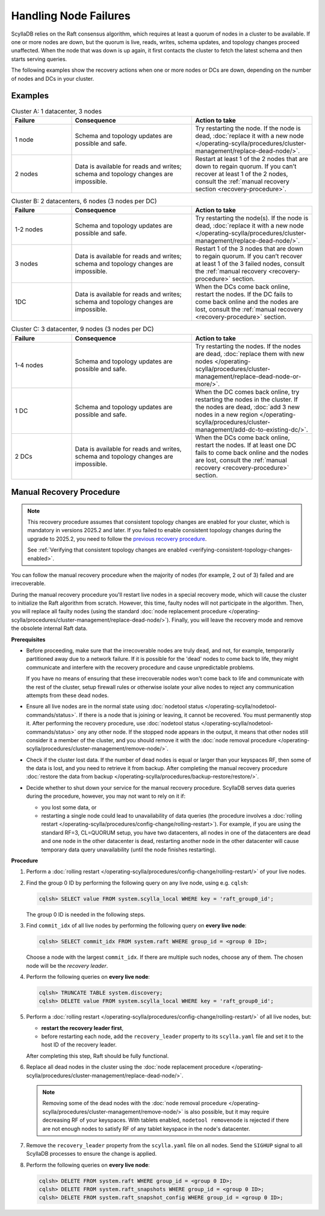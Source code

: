 Handling Node Failures
------------------------

ScyllaDB relies on the Raft consensus algorithm, which requires at least a quorum 
of nodes in a cluster to be available. If one or more nodes are down, but the quorum 
is live, reads, writes, schema updates, and topology changes proceed unaffected. When the node that 
was down is up again, it first contacts the cluster to fetch the latest schema and 
then starts serving queries.

The following examples show the recovery actions when one or more nodes or DCs 
are down, depending on the number of nodes  and DCs in your cluster.

Examples
=========

.. list-table:: Cluster A: 1 datacenter, 3 nodes
   :widths: 20 40 40
   :header-rows: 1

   * - Failure
     - Consequence
     - Action to take
   * - 1 node
     - Schema and topology updates are possible and safe.
     - Try restarting the node. If the node is dead, :doc:`replace it with a new node </operating-scylla/procedures/cluster-management/replace-dead-node/>`.
   * - 2 nodes
     - Data is available for reads and writes; schema and topology changes are impossible.
     - Restart at least 1 of the 2 nodes that are down to regain quorum. If you can’t recover at least 1 of the 2 nodes, consult the :ref:`manual recovery section <recovery-procedure>`.

.. list-table:: Cluster B: 2 datacenters, 6  nodes (3 nodes per DC)
   :widths: 20 40 40
   :header-rows: 1

   * - Failure
     - Consequence
     - Action to take
   * - 1-2 nodes
     - Schema and topology updates are possible and safe.
     - Try restarting the node(s). If the node is dead, :doc:`replace it with a new node </operating-scylla/procedures/cluster-management/replace-dead-node/>`.
   * - 3 nodes
     - Data is available for reads and writes; schema and topology changes are impossible.
     - Restart 1 of the 3 nodes that are down to regain quorum. If you can’t recover at least 1 of the 3 failed nodes, consult the :ref:`manual recovery <recovery-procedure>` section.
   * - 1DC
     - Data is available for reads and writes; schema and topology changes are impossible.
     - When the DCs come back online, restart the nodes. If the DC fails to come back online and the nodes are lost, consult the :ref:`manual recovery <recovery-procedure>` section.


.. list-table:: Cluster C: 3 datacenter, 9  nodes (3 nodes per DC)
   :widths: 20 40 40
   :header-rows: 1

   * - Failure
     - Consequence
     - Action to take
   * - 1-4 nodes
     - Schema and topology updates are possible and safe.
     - Try restarting the nodes. If the nodes are dead, :doc:`replace them with new nodes </operating-scylla/procedures/cluster-management/replace-dead-node-or-more/>`.
   * - 1 DC
     - Schema and topology updates are possible and safe.
     - When the DC comes back online, try restarting the nodes in the cluster. If the nodes are dead, :doc:`add 3 new nodes in a new region </operating-scylla/procedures/cluster-management/add-dc-to-existing-dc/>`.
   * - 2 DCs
     - Data is available for reads and writes, schema and topology changes are impossible.
     - When the DCs come back online, restart the nodes. If at least one DC fails to come back online and the nodes are lost, consult the :ref:`manual recovery <recovery-procedure>` section.

.. _recovery-procedure:

Manual Recovery Procedure
===========================

.. note::

   This recovery procedure assumes that consistent topology changes are enabled for your cluster, which is mandatory in
   versions 2025.2 and later. If you failed to enable consistent topology changes during the upgrade to 2025.2, you need
   to follow the `previous recovery procedure <https://docs.scylladb.com/manual/branch-2025.1/troubleshooting/handling-node-failures.html#manual-recovery-procedure>`_.

   See :ref:`Verifying that consistent topology changes are enabled <verifying-consistent-topology-changes-enabled>`.

You can follow the manual recovery procedure when the majority of nodes (for example, 2 out of 3) failed and are irrecoverable.

During the manual recovery procedure you'll restart live nodes in a special recovery mode, which will cause the
cluster to initialize the Raft algorithm from scratch. However, this time, faulty nodes will not participate in the
algorithm. Then, you will replace all faulty nodes (using the standard
:doc:`node replacement procedure </operating-scylla/procedures/cluster-management/replace-dead-node/>`). Finally, you
will leave the recovery mode and remove the obsolete internal Raft data.

**Prerequisites**

* Before proceeding, make sure that the irrecoverable nodes are truly dead, and not, 
  for example, temporarily partitioned away due to a network failure. If it is 
  possible for the 'dead' nodes to come back to life, they might communicate and 
  interfere with the recovery procedure and cause unpredictable problems.

  If you have no means of ensuring that these irrecoverable nodes won't come back 
  to life and communicate with the rest of the cluster, setup firewall rules or otherwise 
  isolate your alive nodes to reject any communication attempts from these dead nodes.

* Ensure all live nodes are in the normal state using
  :doc:`nodetool status </operating-scylla/nodetool-commands/status>`. If there is a node
  that is joining or leaving, it cannot be recovered. You must permanently stop it. After
  performing the recovery procedure, use
  :doc:`nodetool status </operating-scylla/nodetool-commands/status>` ony any other node.
  If the stopped node appears in the output, it means that other nodes still consider it
  a member of the cluster, and you should remove it with the
  :doc:`node removal procedure </operating-scylla/procedures/cluster-management/remove-node/>`.

* Check if the cluster lost data. If the number of dead nodes is equal or larger than your
  keyspaces RF, then some of the data is lost, and you need to retrieve it from backup. After
  completing the manual recovery procedure
  :doc:`restore the data from backup </operating-scylla/procedures/backup-restore/restore/>`.

* Decide whether to shut down your service for the manual recovery procedure. ScyllaDB
  serves data queries during the procedure, however, you may not want to rely on it if:

  * you lost some data, or

  * restarting a single node could lead to unavailability of data queries (the procedure involves
    a :doc:`rolling restart </operating-scylla/procedures/config-change/rolling-restart>`). For
    example, if you are using the standard RF=3, CL=QUORUM setup, you have two datacenters, all
    nodes in one of the datacenters are dead and one node in the other datacenter is dead,
    restarting another node in the other datacenter will cause temporary data query
    unavailability (until the node finishes restarting).

**Procedure**

#. Perform a :doc:`rolling restart </operating-scylla/procedures/config-change/rolling-restart/>` of your live nodes.

#. Find the group 0 ID by performing the following query on any live node, using e.g. ``cqlsh``:

   .. code-block:: cql

        cqlsh> SELECT value FROM system.scylla_local WHERE key = 'raft_group0_id';

   The group 0 ID is needed in the following steps.

#. Find ``commit_idx`` of all live nodes by performing the following query on **every live node**:

   .. code-block:: cql

        cqlsh> SELECT commit_idx FROM system.raft WHERE group_id = <group 0 ID>;

   Choose a node with the largest ``commit_idx``. If there are multiple such nodes, choose any of them.
   The chosen node will be the *recovery leader*.

#. Perform the following queries on **every live node**:

   .. code-block:: cql

        cqlsh> TRUNCATE TABLE system.discovery;
        cqlsh> DELETE value FROM system.scylla_local WHERE key = 'raft_group0_id';

#. Perform a :doc:`rolling restart </operating-scylla/procedures/config-change/rolling-restart/>` of all live nodes,
   but:

   * **restart the recovery leader first**,

   * before restarting each node, add the ``recovery_leader`` property to its ``scylla.yaml`` file and set it to the
     host ID of the recovery leader.

   After completing this step, Raft should be fully functional.

#. Replace all dead nodes in the cluster using the
   :doc:`node replacement procedure </operating-scylla/procedures/cluster-management/replace-dead-node/>`.

   .. note::

        Removing some of the dead nodes with the
        :doc:`node removal procedure </operating-scylla/procedures/cluster-management/remove-node/>` is also possible,
        but it may require decreasing RF of your keyspaces. With tablets enabled, ``nodetool removenode`` is rejected
        if there are not enough nodes to satisfy RF of any tablet keyspace in the node's datacenter.

#. Remove the ``recovery_leader`` property from the ``scylla.yaml`` file on all nodes. Send the ``SIGHUP`` signal to all
   ScyllaDB processes to ensure the change is applied.

#. Perform the following queries on **every live node**:

   .. code-block:: cql

        cqlsh> DELETE FROM system.raft WHERE group_id = <group 0 ID>;
        cqlsh> DELETE FROM system.raft_snapshots WHERE group_id = <group 0 ID>;
        cqlsh> DELETE FROM system.raft_snapshot_config WHERE group_id = <group 0 ID>;
